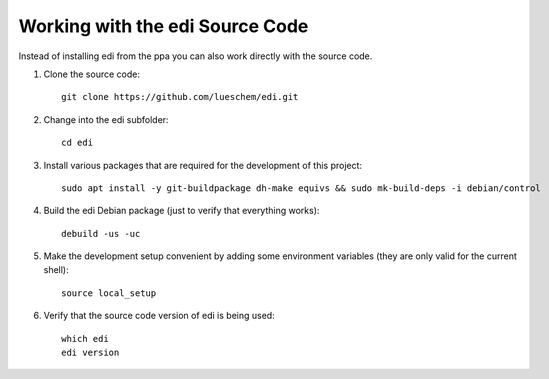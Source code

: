 Working with the edi Source Code
++++++++++++++++++++++++++++++++

Instead of installing edi from the ppa you can also work directly with the source code.

#. Clone the source code:

   ::

     git clone https://github.com/lueschem/edi.git

#. Change into the edi subfolder:

   ::

     cd edi

#. Install various packages that are required for the development of this project:

   ::

     sudo apt install -y git-buildpackage dh-make equivs && sudo mk-build-deps -i debian/control

#. Build the edi Debian package (just to verify that everything works):

   ::

     debuild -us -uc

#. Make the development setup convenient by adding some environment variables
   (they are only valid for the current shell):

   ::

     source local_setup

#. Verify that the source code version of edi is being used:

   ::

     which edi
     edi version
